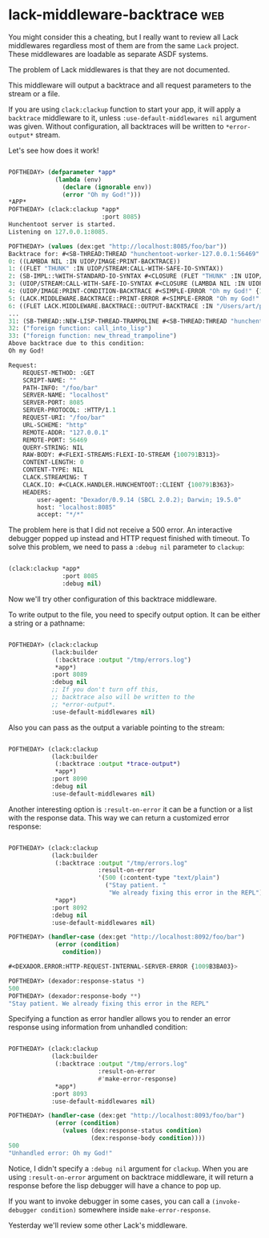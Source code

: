 * lack-middleware-backtrace :web:
:PROPERTIES:
:Documentation: :(
:Docstrings: :(
:Tests:    :)
:Examples: :|
:RepositoryActivity: :)
:CI:       :)
:END:

You might consider this a cheating, but I really want to review all Lack
middlewares regardless most of them are from the same ~Lack~
project. These middlewares are loadable as separate ASDF systems.

The problem of Lack middlewares is that they are not documented.

This middleware will output a backtrace and all request parameters to
the stream or a file.

If you are using ~clack:clackup~ function to start your app, it will apply
a ~backtrace~ middleware to it, unless ~:use-default-middlewares nil~
argument was given. Without configuration, all backtraces will be
written to ~*error-output*~ stream.

Let's see how does it work!

#+begin_src lisp

POFTHEDAY> (defparameter *app*
             (lambda (env)
               (declare (ignorable env))
               (error "Oh my God!")))
*APP*
POFTHEDAY> (clack:clackup *app*
                          :port 8085)
Hunchentoot server is started.
Listening on 127.0.0.1:8085.

POFTHEDAY> (values (dex:get "http://localhost:8085/foo/bar"))
Backtrace for: #<SB-THREAD:THREAD "hunchentoot-worker-127.0.0.1:56469" RUNNING {1007707373}>
0: ((LAMBDA NIL :IN UIOP/IMAGE:PRINT-BACKTRACE))
1: ((FLET "THUNK" :IN UIOP/STREAM:CALL-WITH-SAFE-IO-SYNTAX))
2: (SB-IMPL::%WITH-STANDARD-IO-SYNTAX #<CLOSURE (FLET "THUNK" :IN UIOP/STREAM:CALL-WITH-SAFE-IO-SYNTAX) {D85A24B}>)
3: (UIOP/STREAM:CALL-WITH-SAFE-IO-SYNTAX #<CLOSURE (LAMBDA NIL :IN UIOP/IMAGE:PRINT-BACKTRACE) {100791B9EB}> :PACKAGE :CL)
4: (UIOP/IMAGE:PRINT-CONDITION-BACKTRACE #<SIMPLE-ERROR "Oh my God!" {100791B943}> :STREAM #<SYNONYM-STREAM :SYMBOL SLYNK::*CURRENT-ERROR-OUTPUT* {1001541093}> :COUNT NIL)
5: (LACK.MIDDLEWARE.BACKTRACE::PRINT-ERROR #<SIMPLE-ERROR "Oh my God!" {100791B943}> (:REQUEST-METHOD :GET :SCRIPT-NAME "" :PATH-INFO "/foo/bar" :SERVER-NAME "localhost" :SERVER-PORT 8085 :SERVER-PROTOCOL :HTTP/1.1 ...) #<SYNONYM-STREAM :SYMBOL SLYNK::*CURRENT-ERROR-OUTPUT* {1001541093}>)
6: ((FLET LACK.MIDDLEWARE.BACKTRACE::OUTPUT-BACKTRACE :IN "/Users/art/projects/lisp/lisp-project-of-the-day/.qlot/dists/ultralisp/software/fukamachi-lack-20200524065357/src/middleware/backtrace.lisp") #<SIMPLE-ERROR "Oh my God!" {100791B943}> (:REQUEST-METHOD :GET :SCRIPT-NAME "" :PATH-INFO "/foo/bar" :SERVER-NAME "localhost" :SERVER-PORT 8085 :SERVER-PROTOCOL :HTTP/1.1 ...))
...
31: (SB-THREAD::NEW-LISP-THREAD-TRAMPOLINE #<SB-THREAD:THREAD "hunchentoot-worker-127.0.0.1:56469" RUNNING {1007707373}> NIL #<CLOSURE (LABELS BORDEAUX-THREADS::%BINDING-DEFAULT-SPECIALS-WRAPPER :IN BORDEAUX-THREADS::BINDING-DEFAULT-SPECIALS) {100770731B}> NIL)
32: ("foreign function: call_into_lisp")
33: ("foreign function: new_thread_trampoline")
Above backtrace due to this condition:
Oh my God!

Request:
    REQUEST-METHOD: :GET
    SCRIPT-NAME: ""
    PATH-INFO: "/foo/bar"
    SERVER-NAME: "localhost"
    SERVER-PORT: 8085
    SERVER-PROTOCOL: :HTTP/1.1
    REQUEST-URI: "/foo/bar"
    URL-SCHEME: "http"
    REMOTE-ADDR: "127.0.0.1"
    REMOTE-PORT: 56469
    QUERY-STRING: NIL
    RAW-BODY: #<FLEXI-STREAMS:FLEXI-IO-STREAM {100791B313}>
    CONTENT-LENGTH: 0
    CONTENT-TYPE: NIL
    CLACK.STREAMING: T
    CLACK.IO: #<CLACK.HANDLER.HUNCHENTOOT::CLIENT {100791B363}>
    HEADERS:
        user-agent: "Dexador/0.9.14 (SBCL 2.0.2); Darwin; 19.5.0"
        host: "localhost:8085"
        accept: "*/*"

#+end_src

The problem here is that I did not receive a 500 error. An interactive
debugger popped up instead and HTTP request finished with timeout. To
solve this problem, we need to pass a ~:debug nil~ parameter to ~clackup~:

#+begin_src lisp

(clack:clackup *app*
               :port 8085
               :debug nil)

#+end_src

Now we'll try other configuration of this backtrace middleware.

To write output to the file, you need to specify output option. It can
be either a string or a pathname:

#+begin_src lisp

POFTHEDAY> (clack:clackup
            (lack:builder
             (:backtrace :output "/tmp/errors.log")
             *app*)
            :port 8089
            :debug nil
            ;; If you don't turn off this,
            ;; backtrace also will be written to the
            ;; *error-output*.
            :use-default-middlewares nil)

#+end_src

Also you can pass as the output a variable pointing to the stream:

#+begin_src lisp

POFTHEDAY> (clack:clackup
            (lack:builder
             (:backtrace :output *trace-output*)
             *app*)
            :port 8090
            :debug nil
            :use-default-middlewares nil)

#+end_src

Another interesting option is ~:result-on-error~ it can be a function or a
list with the response data. This way we can return a customized error
response:

#+begin_src lisp

POFTHEDAY> (clack:clackup
            (lack:builder
             (:backtrace :output "/tmp/errors.log"
                         :result-on-error
                         '(500 (:content-type "text/plain")
                           ("Stay patient. "
                            "We already fixing this error in the REPL")))
             *app*)
            :port 8092
            :debug nil
            :use-default-middlewares nil)

POFTHEDAY> (handler-case (dex:get "http://localhost:8092/foo/bar")
             (error (condition)
               condition))

#<DEXADOR.ERROR:HTTP-REQUEST-INTERNAL-SERVER-ERROR {1009B3BA03}>

POFTHEDAY> (dexador:response-status *)
500
POFTHEDAY> (dexador:response-body **)
"Stay patient. We already fixing this error in the REPL"

#+end_src

Specifying a function as error handler allows you to render an error
response using information from unhandled condition:

#+begin_src lisp

POFTHEDAY> (clack:clackup
            (lack:builder
             (:backtrace :output "/tmp/errors.log"
                         :result-on-error
                         #'make-error-response)
             *app*)
            :port 8093
            :use-default-middlewares nil)

POFTHEDAY> (handler-case (dex:get "http://localhost:8093/foo/bar")
             (error (condition)
               (values (dex:response-status condition)
                       (dex:response-body condition))))
500
"Unhandled error: Oh my God!"

#+end_src

Notice, I didn't specify a ~:debug nil~ argument for ~clackup~. When you are
using ~:result-on-error~ argument on backtrace middleware, it will return
a response before the lisp debugger will have a chance to pop up.

If you want to invoke debugger in some cases, you can call a
~(invoke-debugger condition)~ somewhere inside ~make-error-response~.

Yesterday we'll review some other Lack's middleware.
